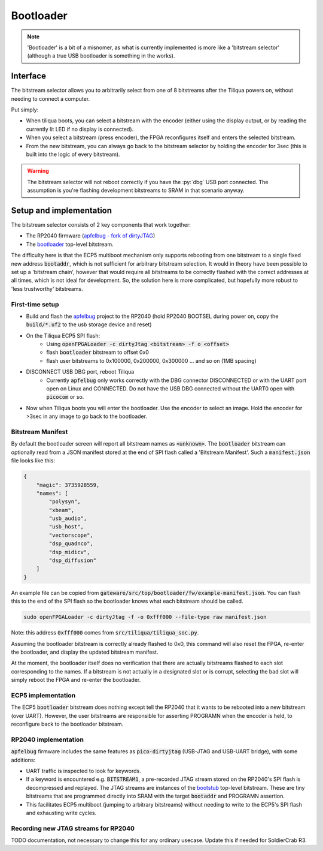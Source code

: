 Bootloader
##########

.. note::

    'Bootloader' is a bit of a misnomer, as what is currently implemented is more like a 'bitstream selector' (although a true USB bootloader is something in the works).

Interface
---------

The bitstream selector allows you to arbitrarily select from one of 8 bitstreams after the Tiliqua powers on, without needing to connect a computer.

Put simply:

- When tiliqua boots, you can select a bitstream with the encoder (either using the display output, or by reading the currently lit LED if no display is connected).
- When you select a bitstream (press encoder), the FPGA reconfigures itself and enters the selected bitstream.
- From the new bitstream, you can always go back to the bitstream selector by holding the encoder for 3sec (this is built into the logic of every bitstream).

.. warning::

    The bitstream selector will not reboot correctly if you have
    the :py:`dbg` USB port connected. The assumption is you're flashing
    development bitstreams to SRAM in that scenario anyway.

Setup and implementation
------------------------

The bitstream selector consists of 2 key components that work together:

- The RP2040 firmware (`apfelbug - fork of dirtyJTAG <https://github.com/apfelaudio/apfelbug>`_)
- The `bootloader <https://github.com/apfelaudio/tiliqua/tree/main/gateware/src/top/bootloader>`_ top-level bitstream.

The difficulty here is that the ECP5 multiboot mechanism only supports rebooting from one bitstream to a single fixed new address :code:`bootaddr`, which is not sufficient for arbitrary bitstream selection. It would in theory have been possible to set up a 'bitstream chain', however that would require all bitstreams to be correctly flashed with the correct addresses at all times, which is not ideal for development. So, the solution here is more complicated, but hopefully more robust to 'less trustworthy' bitstreams.

First-time setup
^^^^^^^^^^^^^^^^

- Build and flash the `apfelbug <https://github.com/apfelaudio/apfelbug>`_ project to the RP2040 (hold RP2040 BOOTSEL during power on, copy the :code:`build/*.uf2` to the usb storage device and reset)
- On the Tiliqua ECP5 SPI flash:
    - Using :code:`openFPGALoader -c dirtyJtag <bitstream> -f o <offset>`
    - flash :code:`bootloader` bitstream to offset 0x0
    - flash user bitstreams to 0x100000, 0x200000, 0x300000 ... and so on (1MB spacing)
- DISCONNECT USB DBG port, reboot Tiliqua
    - Currently :code:`apfelbug` only works correctly with the DBG connector DISCONNECTED or with the UART port open on Linux and CONNECTED. Do not have the USB DBG connected without the UART0 open with :code:`picocom` or so.
- Now when Tiliqua boots you will enter the bootloader. Use the encoder to select an image. Hold the encoder for >3sec in any image to go back to the bootloader.

Bitstream Manifest
^^^^^^^^^^^^^^^^^^

By default the bootloader screen will report all bitstream names as :code:`<unknown>`. The :code:`bootloader` bitstream can optionally read from a JSON manifest stored at the end of SPI flash called a 'Bitstream Manifest'. Such a :code:`manifest.json` file looks like this:

.. code-block:: json

    {
        "magic": 3735928559,
        "names": [
            "polysyn",
            "xbeam",
            "usb_audio",
            "usb_host",
            "vectorscope",
            "dsp_quadnco",
            "dsp_midicv",
            "dsp_diffusion"
        ]
    }

An example file can be copied from :code:`gateware/src/top/bootloader/fw/example-manifest.json`. You can flash this to the end of the SPI flash so the bootloader knows what each bitstream should be called.

.. code-block:: bash

    sudo openFPGALoader -c dirtyJtag -f -o 0xfff000 --file-type raw manifest.json

Note: this address :code:`0xfff000` comes from :code:`src/tiliqua/tiliqua_soc.py`.

Assuming the bootloader bitstream is correctly already flashed to 0x0, this command will also reset the FPGA, re-enter the bootloader, and display the updated bitstream manifest.

At the moment, the bootloader itself does no verification that there are actually bitstreams flashed to each slot corresponding to the names. If a bitstream is not actually in a designated slot or is corrupt, selecting the bad slot will simply reboot the FPGA and re-enter the bootloader.

ECP5 implementation
^^^^^^^^^^^^^^^^^^^

The ECP5 :code:`bootloader` bitstream does nothing except tell the RP2040 that it wants to be rebooted into a new bitstream (over UART). However, the user bitstreams are responsible for asserting PROGRAMN when the encoder is held, to reconfigure back to the bootloader bitstream.

RP2040 implementation
^^^^^^^^^^^^^^^^^^^^^

:code:`apfelbug` firmware includes the same features as :code:`pico-dirtyjtag` (USB-JTAG and USB-UART bridge), with some additions:

- UART traffic is inspected to look for keywords.
- If a keyword is encountered e.g. :code:`BITSTREAM1`, a pre-recorded JTAG stream stored on the RP2040's SPI flash is decompressed and replayed. The JTAG streams are instances of the `bootstub <https://github.com/apfelaudio/tiliqua/blob/main/gateware/src/top/bootstub/top.py>`_ top-level bitstream. These are tiny bitstreams that are programmed directly into SRAM with the target :code:`bootaddr` and PROGRAMN assertion.
- This facilitates ECP5 multiboot (jumping to arbitrary bitstreams) without needing to write to the ECP5's SPI flash and exhausting write cycles.


Recording new JTAG streams for RP2040
^^^^^^^^^^^^^^^^^^^^^^^^^^^^^^^^^^^^^

TODO documentation, not necessary to change this for any ordinary usecase. Update this if needed for SoldierCrab R3.
